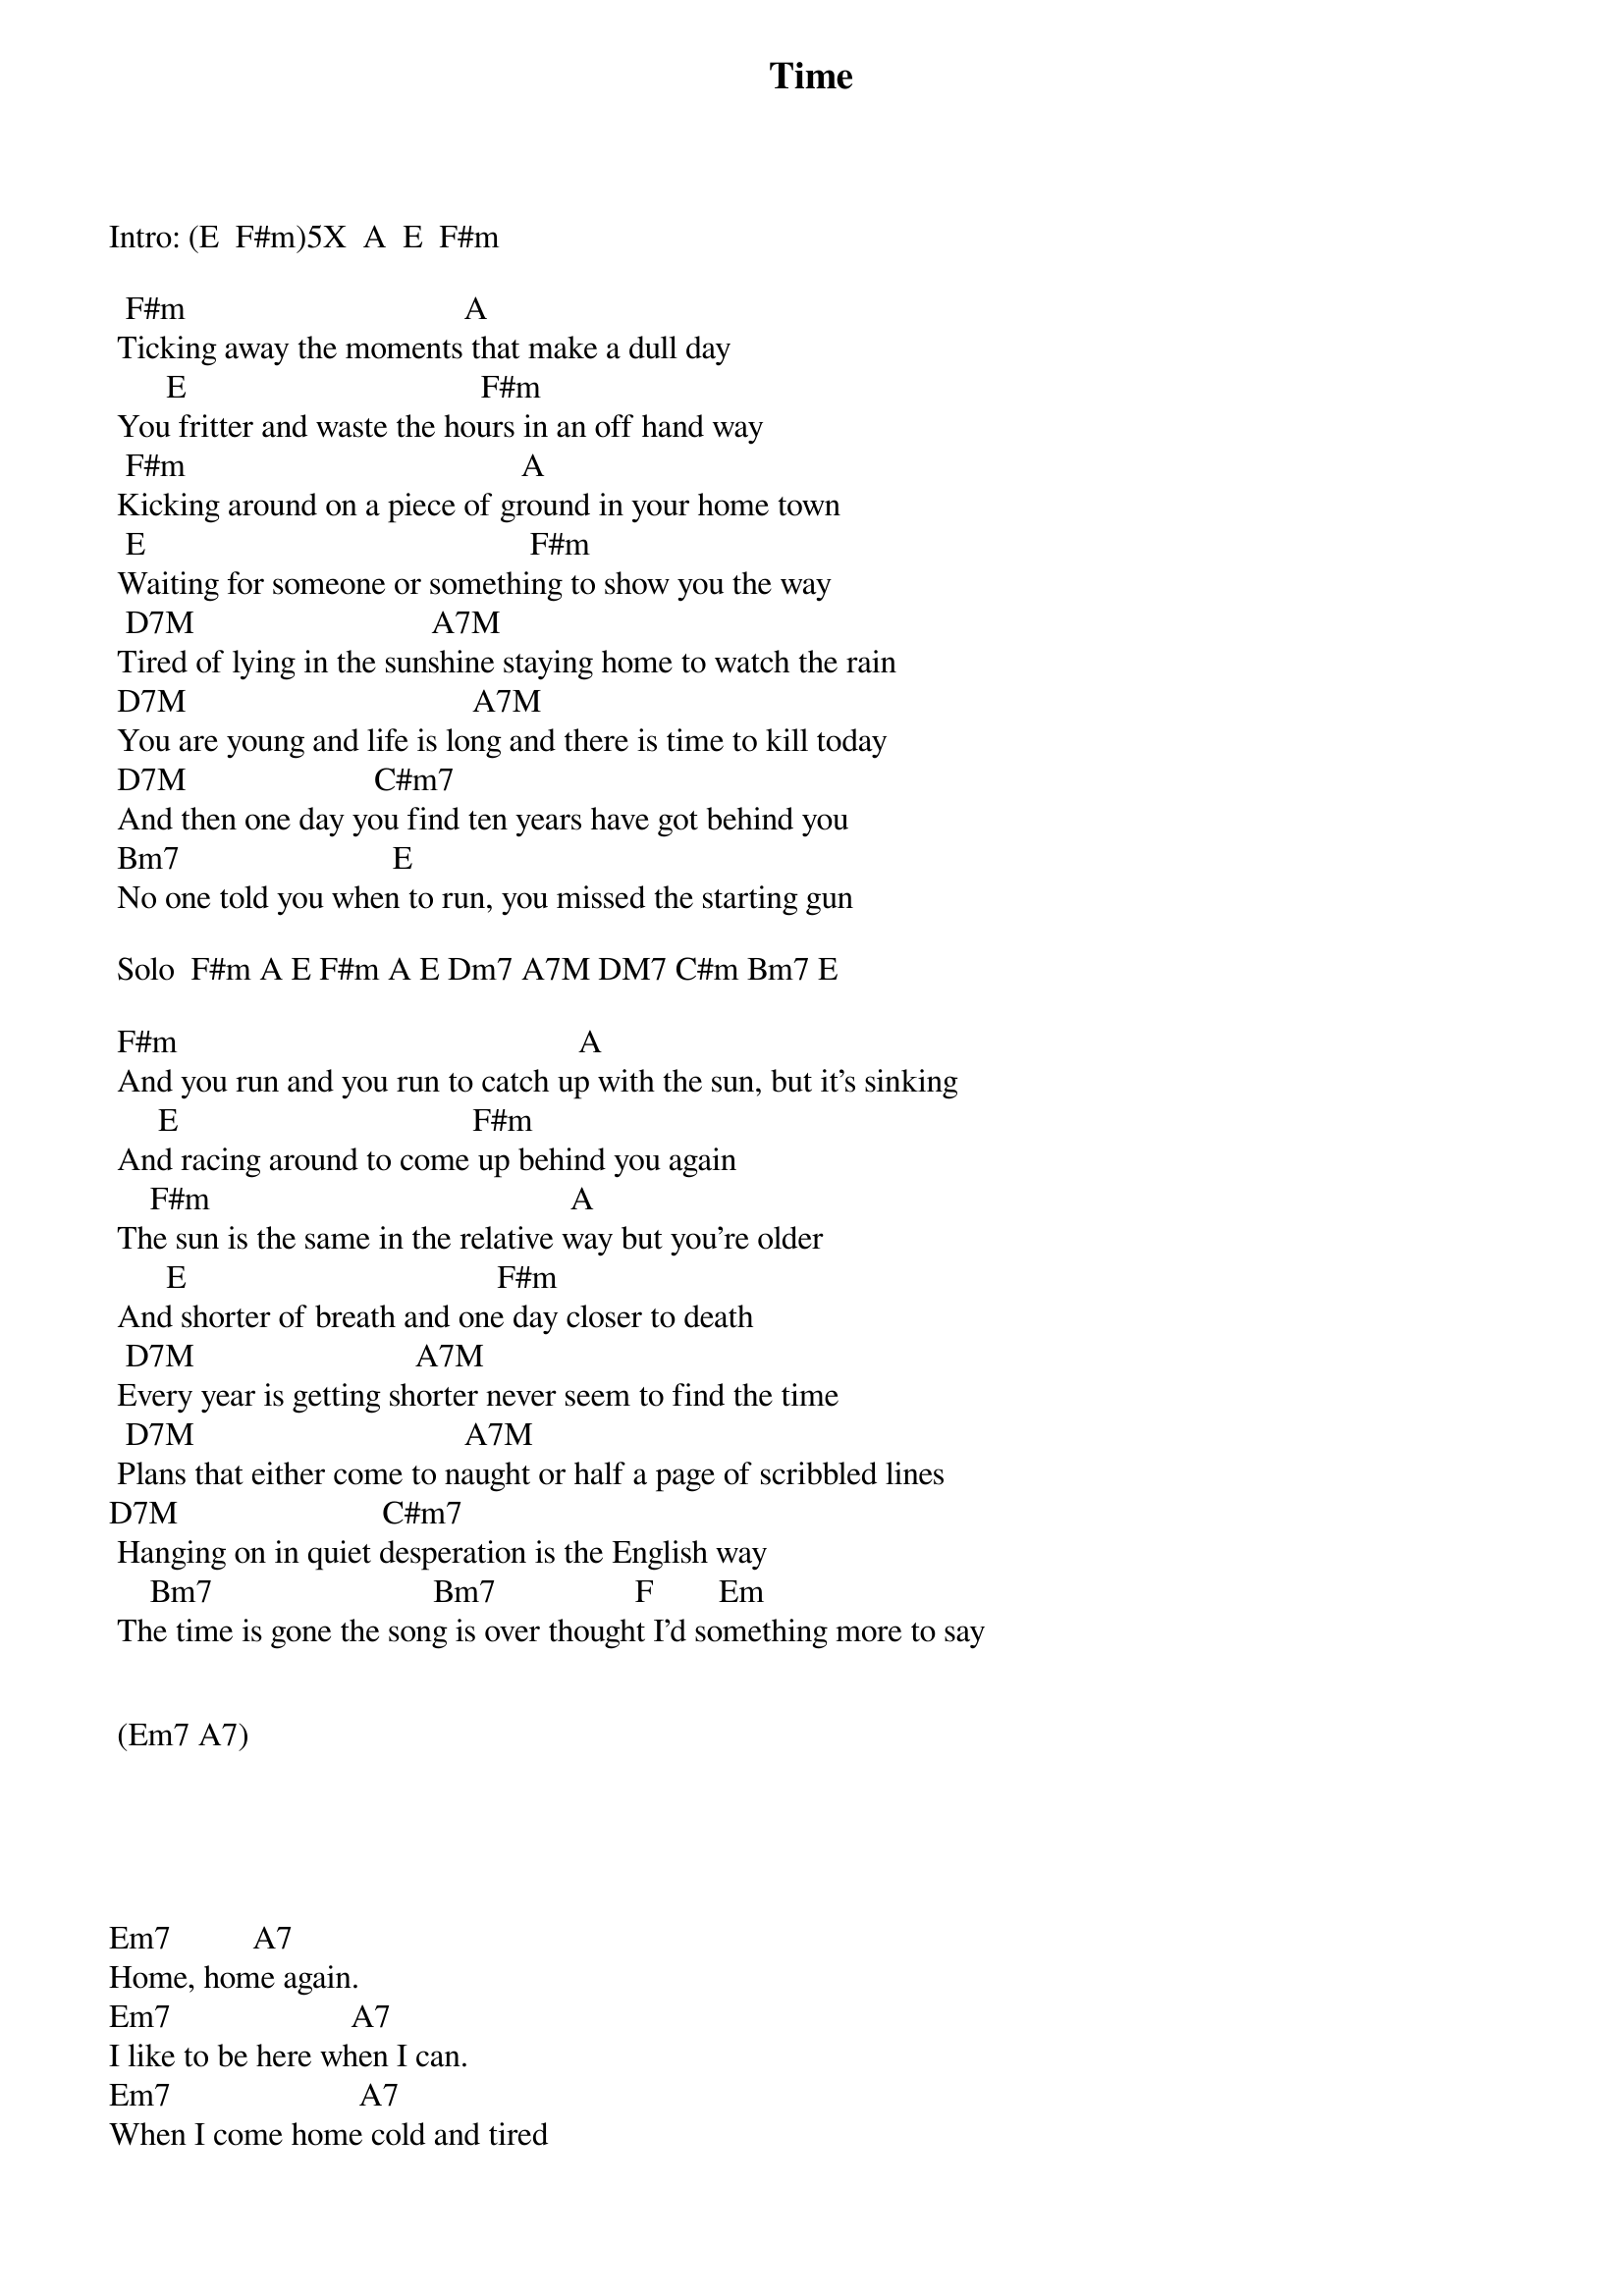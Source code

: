 {title: Time}
{author: Pink Floyd}

Intro: (E  F#m)5X  A  E  F#m 

  F#m                                  A  
 Ticking away the moments that make a dull day  
       E                                    F#m  
 You fritter and waste the hours in an off hand way  
  F#m                                         A  
 Kicking around on a piece of ground in your home town  
  E                                               F#m   
 Waiting for someone or something to show you the way  
  D7M                             A7M    
 Tired of lying in the sunshine staying home to watch the rain  
 D7M                                   A7M  
 You are young and life is long and there is time to kill today  
 D7M                       C#m7     
 And then one day you find ten years have got behind you  
 Bm7                          E  
 No one told you when to run, you missed the starting gun  
  
 Solo  F#m A E F#m A E Dm7 A7M DM7 C#m Bm7 E  
                                                                                                        
 F#m                                                 A 
 And you run and you run to catch up with the sun, but it's sinking  
      E                                    F#m   
 And racing around to come up behind you again  
     F#m                                            A  
 The sun is the same in the relative way but you're older  
       E                                      F#m  
 And shorter of breath and one day closer to death  
  D7M                           A7M            
 Every year is getting shorter never seem to find the time  
  D7M                                 A7M    
 Plans that either come to naught or half a page of scribbled lines  
D7M                         C#m7  
 Hanging on in quiet desperation is the English way  
     Bm7                           Bm7                 F        Em                    
 The time is gone the song is over thought I'd something more to say  


 (Em7 A7) 





Em7          A7 
Home, home again. 
Em7                      A7 
I like to be here when I can. 
Em7                       A7 
When I come home cold and tired 
     Em7                             A7 
It's good to warm my bones beside the fire. 
C7M
Far away across the field 
    Bm7 
The tolling of the iron bell 
F7M
Calls the faithful to their knees 
   G7M              D7/9+   Cº      Bm7 
To hear the softly spoken magic spells.



